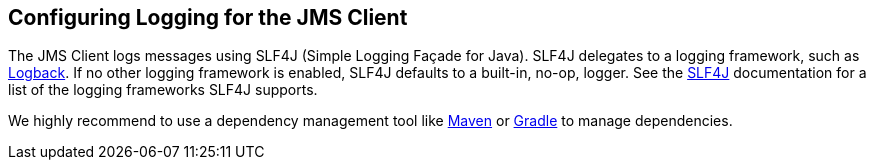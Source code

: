 == Configuring Logging for the JMS Client

The JMS Client logs messages using SLF4J (Simple Logging Façade for Java).
SLF4J delegates to a logging framework, such as https://logback.qos.ch/[Logback].
If no other logging framework is
enabled, SLF4J defaults to a built-in, no-op, logger.
See the http://www.slf4j.org/docs.html[SLF4J] documentation for a
list of the logging frameworks SLF4J supports.

We highly recommend to use a dependency management tool like http://maven.apache.org/[Maven]
or https://gradle.org/[Gradle] to manage dependencies.
